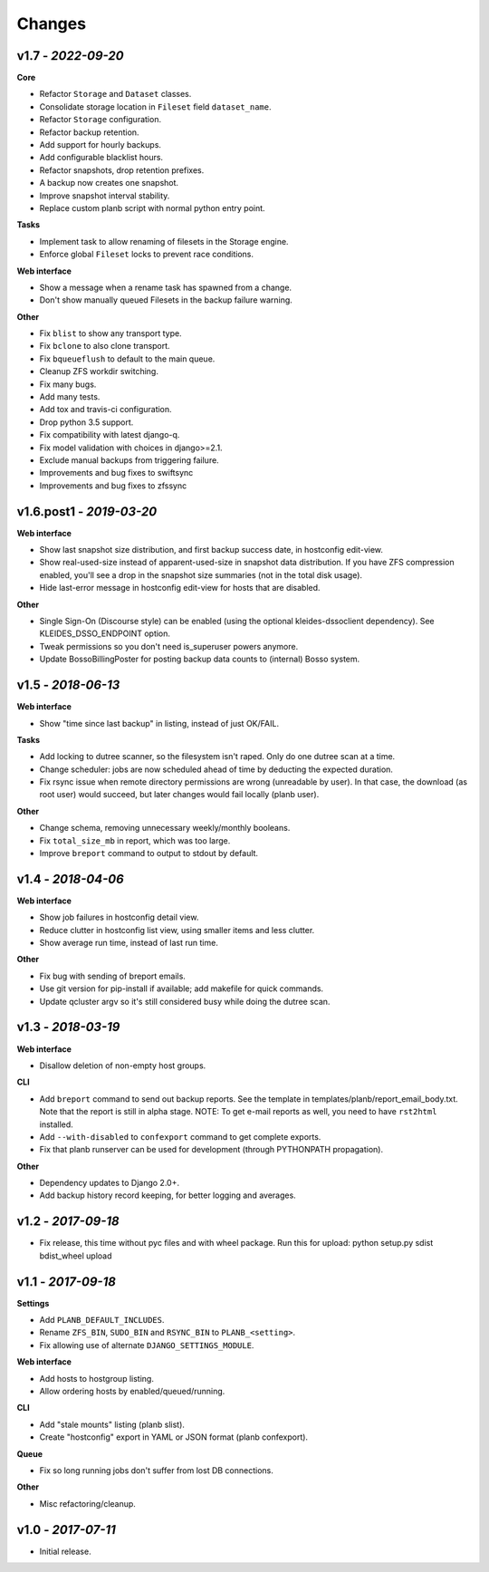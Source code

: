 -------
Changes
-------

v1.7 - *2022-09-20*
~~~~~~~~~~~~~~~~~~~~~~~

**Core**

- Refactor ``Storage`` and ``Dataset`` classes.
- Consolidate storage location in ``Fileset`` field ``dataset_name``.
- Refactor ``Storage`` configuration.
- Refactor backup retention.
- Add support for hourly backups.
- Add configurable blacklist hours.
- Refactor snapshots, drop retention prefixes.
- A backup now creates one snapshot.
- Improve snapshot interval stability.
- Replace custom planb script with normal python entry point.

**Tasks**

- Implement task to allow renaming of filesets in the Storage engine.
- Enforce global ``Fileset`` locks to prevent race conditions.

**Web interface**

- Show a message when a rename task has spawned from a change.
- Don't show manually queued Filesets in the backup failure warning.

**Other**

- Fix ``blist`` to show any transport type.
- Fix ``bclone`` to also clone transport.
- Fix ``bqueueflush`` to default to the main queue.
- Cleanup ZFS workdir switching.
- Fix many bugs.
- Add many tests.
- Add tox and travis-ci configuration.
- Drop python 3.5 support.
- Fix compatibility with latest django-q.
- Fix model validation with choices in django>=2.1.
- Exclude manual backups from triggering failure.
- Improvements and bug fixes to swiftsync
- Improvements and bug fixes to zfssync


v1.6.post1 - *2019-03-20*
~~~~~~~~~~~~~~~~~~~~~~~~~

**Web interface**

- Show last snapshot size distribution, and first backup success date,
  in hostconfig edit-view.
- Show real-used-size instead of apparent-used-size in snapshot data
  distribution. If you have ZFS compression enabled, you'll see a drop
  in the snapshot size summaries (not in the total disk usage).
- Hide last-error message in hostconfig edit-view for hosts that are
  disabled.

**Other**

- Single Sign-On (Discourse style) can be enabled (using the optional
  kleides-dssoclient dependency). See KLEIDES_DSSO_ENDPOINT option.
- Tweak permissions so you don't need is_superuser powers anymore.
- Update BossoBillingPoster for posting backup data counts to (internal)
  Bosso system.


v1.5 - *2018-06-13*
~~~~~~~~~~~~~~~~~~~

**Web interface**

- Show "time since last backup" in listing, instead of just OK/FAIL.

**Tasks**

- Add locking to dutree scanner, so the filesystem isn't raped. Only do
  one dutree scan at a time.
- Change scheduler: jobs are now scheduled ahead of time by deducting
  the expected duration.
- Fix rsync issue when remote directory permissions are wrong
  (unreadable by user). In that case, the download (as root user) would
  succeed, but later changes would fail locally (planb user).

**Other**

- Change schema, removing unnecessary weekly/monthly booleans.
- Fix ``total_size_mb`` in report, which was too large.
- Improve ``breport`` command to output to stdout by default.


v1.4 - *2018-04-06*
~~~~~~~~~~~~~~~~~~~

**Web interface**

- Show job failures in hostconfig detail view.
- Reduce clutter in hostconfig list view, using smaller items and less
  clutter.
- Show average run time, instead of last run time.

**Other**

- Fix bug with sending of breport emails.
- Use git version for pip-install if available; add makefile for quick
  commands.
- Update qcluster argv so it's still considered busy while doing the
  dutree scan.


v1.3 - *2018-03-19*
~~~~~~~~~~~~~~~~~~~

**Web interface**

- Disallow deletion of non-empty host groups.

**CLI**

- Add ``breport`` command to send out backup reports. See the template
  in templates/planb/report_email_body.txt. Note that the report is
  still in alpha stage. NOTE: To get e-mail reports as well, you need
  to have ``rst2html`` installed.
- Add ``--with-disabled`` to ``confexport`` command to get complete
  exports.
- Fix that planb runserver can be used for development (through
  PYTHONPATH propagation).

**Other**

- Dependency updates to Django 2.0+.
- Add backup history record keeping, for better logging and averages.


v1.2 - *2017-09-18*
~~~~~~~~~~~~~~~~~~~

- Fix release, this time without pyc files and with wheel package.
  Run this for upload: python setup.py sdist bdist_wheel upload


v1.1 - *2017-09-18*
~~~~~~~~~~~~~~~~~~~

**Settings**

- Add ``PLANB_DEFAULT_INCLUDES``.
- Rename ``ZFS_BIN``, ``SUDO_BIN`` and ``RSYNC_BIN`` to ``PLANB_<setting>``.
- Fix allowing use of alternate ``DJANGO_SETTINGS_MODULE``.

**Web interface**

- Add hosts to hostgroup listing.
- Allow ordering hosts by enabled/queued/running.

**CLI**

- Add "stale mounts" listing (planb slist).
- Create "hostconfig" export in YAML or JSON format (planb confexport).

**Queue**

- Fix so long running jobs don't suffer from lost DB connections.

**Other**

- Misc refactoring/cleanup.


v1.0 - *2017-07-11*
~~~~~~~~~~~~~~~~~~~

- Initial release.
